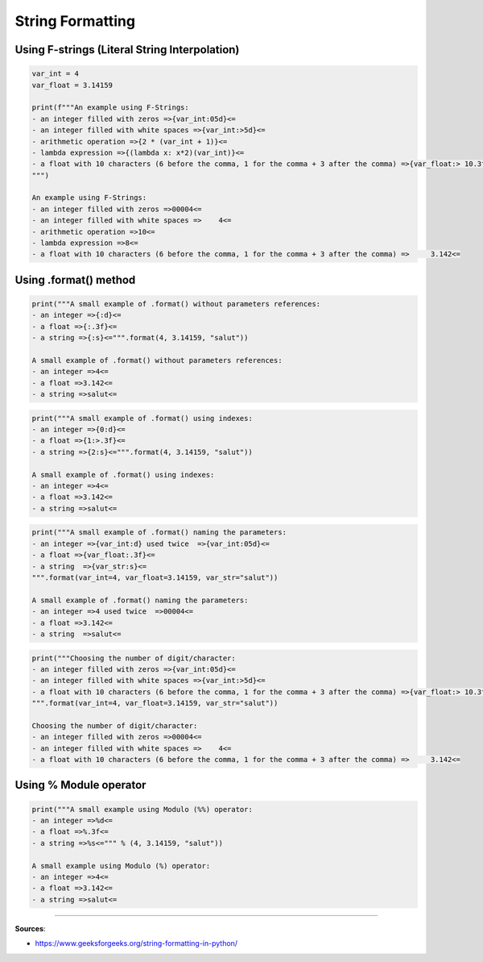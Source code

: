 String Formatting
=================


Using F-strings (Literal String Interpolation)
##############################################

.. code-block:: python

    var_int = 4
    var_float = 3.14159

    print(f"""An example using F-Strings:
    - an integer filled with zeros =>{var_int:05d}<=
    - an integer filled with white spaces =>{var_int:>5d}<=
    - arithmetic operation =>{2 * (var_int + 1)}<=
    - lambda expression =>{(lambda x: x*2)(var_int)}<=
    - a float with 10 characters (6 before the comma, 1 for the comma + 3 after the comma) =>{var_float:> 10.3f}<=
    """)

    An example using F-Strings:
    - an integer filled with zeros =>00004<=
    - an integer filled with white spaces =>    4<=
    - arithmetic operation =>10<=
    - lambda expression =>8<=
    - a float with 10 characters (6 before the comma, 1 for the comma + 3 after the comma) =>     3.142<=



Using .format() method
######################

.. code-block:: python

    print("""A small example of .format() without parameters references:
    - an integer =>{:d}<=
    - a float =>{:.3f}<=
    - a string =>{:s}<=""".format(4, 3.14159, "salut"))

    A small example of .format() without parameters references:
    - an integer =>4<=
    - a float =>3.142<=
    - a string =>salut<=


.. code-block:: python

    print("""A small example of .format() using indexes:
    - an integer =>{0:d}<=
    - a float =>{1:>.3f}<=
    - a string =>{2:s}<=""".format(4, 3.14159, "salut"))

    A small example of .format() using indexes:
    - an integer =>4<=
    - a float =>3.142<=
    - a string =>salut<=


.. code-block:: python

    print("""A small example of .format() naming the parameters:
    - an integer =>{var_int:d} used twice  =>{var_int:05d}<=
    - a float =>{var_float:.3f}<=
    - a string  =>{var_str:s}<=
    """.format(var_int=4, var_float=3.14159, var_str="salut"))

    A small example of .format() naming the parameters:
    - an integer =>4 used twice  =>00004<=
    - a float =>3.142<=
    - a string  =>salut<=


.. code-block:: python

    print("""Choosing the number of digit/character:
    - an integer filled with zeros =>{var_int:05d}<=
    - an integer filled with white spaces =>{var_int:>5d}<=
    - a float with 10 characters (6 before the comma, 1 for the comma + 3 after the comma) =>{var_float:> 10.3f}<=
    """.format(var_int=4, var_float=3.14159, var_str="salut"))

    Choosing the number of digit/character:
    - an integer filled with zeros =>00004<=
    - an integer filled with white spaces =>    4<=
    - a float with 10 characters (6 before the comma, 1 for the comma + 3 after the comma) =>     3.142<=


Using % Module operator
#######################

.. code-block:: python

    print("""A small example using Modulo (%%) operator:
    - an integer =>%d<=
    - a float =>%.3f<=
    - a string =>%s<=""" % (4, 3.14159, "salut"))

    A small example using Modulo (%) operator:
    - an integer =>4<=
    - a float =>3.142<=
    - a string =>salut<=

------------------------------------------------------------

**Sources**:

- https://www.geeksforgeeks.org/string-formatting-in-python/

